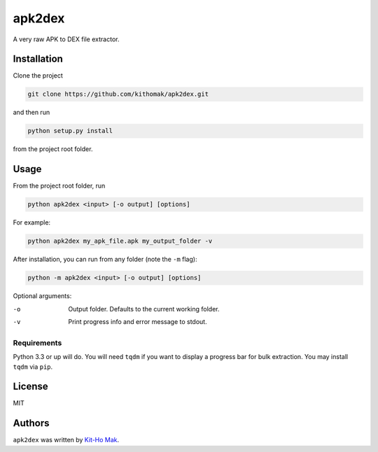 apk2dex
=======

.. comment
    .. image:: https://img.shields.io/pypi/v/apk2dex.svg
        :target: https://pypi.python.org/pypi/apk2dex
        :alt: Latest PyPI version

.. comment
    .. image:: https://travis-ci.org/borntyping/cookiecutter-pypackage-minimal.png
        :target: https://travis-ci.org/borntyping/cookiecutter-pypackage-minimal
        :alt: Latest Travis CI build status

A very raw APK to DEX file extractor.


Installation
------------

Clone the project

.. code:: bash

   git clone https://github.com/kithomak/apk2dex.git

and then run

.. code:: bash

   python setup.py install

from the project root folder.


Usage
-----

From the project root folder, run

.. code:: bash

   python apk2dex <input> [-o output] [options]

For example:

.. code:: bash

   python apk2dex my_apk_file.apk my_output_folder -v

After installation, you can run from any folder (note the ``-m`` flag):

.. code:: bash

    python -m apk2dex <input> [-o output] [options]

Optional arguments:

-o      Output folder. Defaults to the current working folder.
-v      Print progress info and error message to stdout.


Requirements
^^^^^^^^^^^^

Python 3.3 or up will do. You will need ``tqdm`` if you want to display a progress bar for bulk extraction.
You may install ``tqdm`` via ``pip``.


License
-------

MIT


Authors
-------

``apk2dex`` was written by `Kit-Ho Mak <kithomak23@gmail.com>`_.
